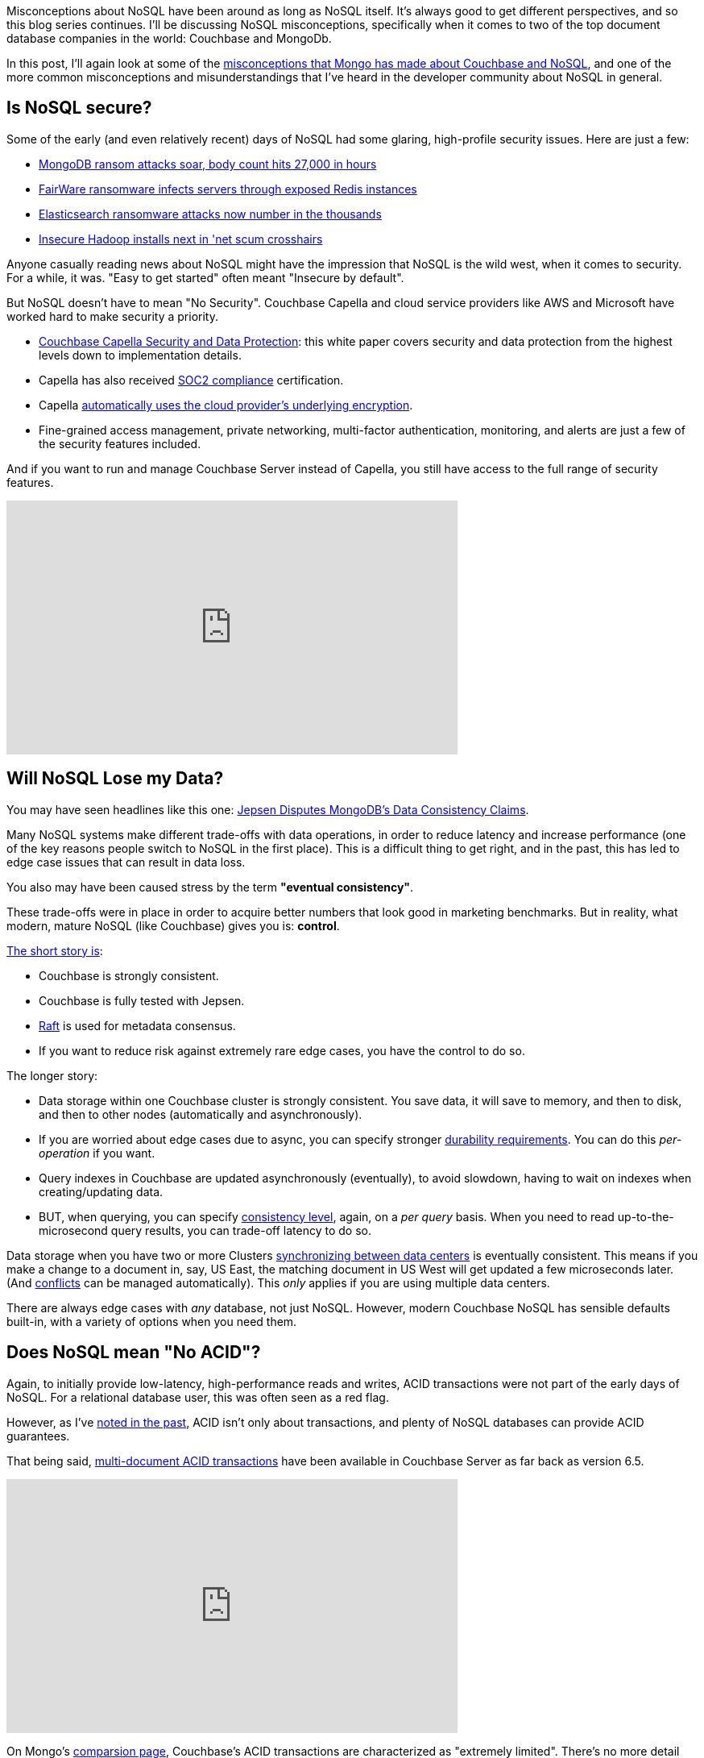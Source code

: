 :imagesdir: images
:meta-description: TBD
:title: Couchbase vs MongoDB: NoSQL Misconceptions Part 3
:slug: tbd
:focus-keyword: mongodb
:categories: ???
:tags: mongodb
:heroimage: TBD

Misconceptions about NoSQL have been around as long as NoSQL itself. It's always good to get different perspectives, and so this blog series continues. I'll be discussing NoSQL misconceptions, specifically when it comes to two of the top document database companies in the world: Couchbase and MongoDb.

In this post, I'll again look at some of the link:https://web.archive.org/web/20210810020126/https://www.mongodb.com/mongodb-vs-couchbase[misconceptions that Mongo has made about Couchbase and NoSQL], and one of the more common misconceptions and misunderstandings that I've heard in the developer community about NoSQL in general.

== Is NoSQL secure?

Some of the early (and even relatively recent) days of NoSQL had some glaring, high-profile security issues. Here are just a few:

* link:http://www.theregister.co.uk/2017/01/09/mongodb/[MongoDB ransom attacks soar, body count hits 27,000 in hours]
* link:https://www.itworld.com/article/3115247/fairware-ransomware-infects-servers-through-exposed-redis-instances.html[FairWare ransomware infects servers through exposed Redis instances]
* link:http://www.zdnet.com/article/elasticsearch-ransomware-attacks-now-number-in-the-thousands/[Elasticsearch ransomware attacks now number in the thousands]
* link:http://www.theregister.co.uk/2017/01/19/insecure_hadoop_installs_under_attack/[Insecure Hadoop installs next in 'net scum crosshairs]

Anyone casually reading news about NoSQL might have the impression that NoSQL is the wild west, when it comes to security. For a while, it was. "Easy to get started" often meant "Insecure by default".

But NoSQL doesn't have to mean "No Security". Couchbase Capella and cloud service providers like AWS and Microsoft have worked hard to make security a priority.

* link:https://resources.couchbase.com/capella/capella-security-protection-whitepaper[Couchbase Capella Security and Data Protection]: this white paper covers security and data protection from the highest levels down to implementation details.
* Capella has also received link:https://blog.couchbase.com/this-just-in-couchbase-receives-soc-2-compliance-certification-for-capella/[SOC2 compliance] certification.
* Capella link:https://docs.couchbase.com/cloud/security/security.html[automatically uses the cloud provider's underlying encryption].
* Fine-grained access management, private networking, multi-factor authentication, monitoring, and alerts are just a few of the security features included.

And if you want to run and manage Couchbase Server instead of Capella, you still have access to the full range of security features.

++++
<iframe width="560" height="315" src="https://www.youtube.com/embed/2DnuCjYxmDA" title="YouTube video player" frameborder="0" allow="accelerometer; autoplay; clipboard-write; encrypted-media; gyroscope; picture-in-picture" allowfullscreen></iframe>
++++

== Will NoSQL Lose my Data?

You may have seen headlines like this one: link:https://www.infoq.com/news/2020/05/Jepsen-MongoDB-4-2-6/[Jepsen Disputes MongoDB’s Data Consistency Claims].

Many NoSQL systems make different trade-offs with data operations, in order to reduce latency and increase performance (one of the key reasons people switch to NoSQL in the first place). This is a difficult thing to get right, and in the past, this has led to edge case issues that can result in data loss.

You also may have been caused stress by the term *"eventual consistency"*.

These trade-offs were in place in order to acquire better numbers that look good in marketing benchmarks. But in reality, what modern, mature NoSQL (like Couchbase) gives you is: *control*.

link:https://docs.couchbase.com/server/current/learn/clusters-and-availability/metadata-management.html#consensus-based-metadata-management[The short story is]: 

* Couchbase is strongly consistent.
* Couchbase is fully tested with Jepsen.
* link:https://raft.github.io/[Raft] is used for metadata consensus.
* If you want to reduce risk against extremely rare edge cases, you have the control to do so.

The longer story:

* Data storage within one Couchbase cluster is strongly consistent. You save data, it will save to memory, and then to disk, and then to other nodes (automatically and asynchronously).
* If you are worried about edge cases due to async, you can specify stronger link:https://docs.couchbase.com/server/current/learn/data/durability.html[durability requirements]. You can do this _per-operation_ if you want.
* Query indexes in Couchbase are updated asynchronously (eventually), to avoid slowdown, having to wait on indexes when creating/updating data.
* BUT, when querying, you can specify link:https://docs.couchbase.com/server/current/fts/fts-consistency.html[consistency level], again, on a _per query_ basis. When you need to read up-to-the-microsecond query results, you can trade-off latency to do so.

Data storage when you have two or more Clusters link:https://docs.couchbase.com/cloud/clusters/xdcr/xdcr.html[synchronizing between data centers] is eventually consistent. This means if you make a change to a document in, say, US East, the matching document in US West will get updated a few microseconds later. (And link:https://docs.couchbase.com/cloud/clusters/xdcr/xdcr.html#conflict-resolution[conflicts] can be managed automatically). This _only_ applies if you are using multiple data centers.

There are always edge cases with _any_ database, not just NoSQL. However, modern Couchbase NoSQL has sensible defaults built-in, with a variety of options when you need them.

== Does NoSQL mean "No ACID"?

Again, to initially provide low-latency, high-performance reads and writes, ACID transactions were not part of the early days of NoSQL. For a relational database user, this was often seen as a red flag.

However, as I've link:https://blog.couchbase.com/acid-properties-couchbase-part-1/[noted in the past], ACID isn't only about transactions, and plenty of NoSQL databases can provide ACID guarantees.

That being said, link:https://blog.couchbase.com/distributed-multi-document-acid-transactions/[multi-document ACID transactions] have been available in Couchbase Server as far back as version 6.5.

++++
<iframe width="560" height="315" src="https://www.youtube.com/embed/Saug3LllDfw" title="YouTube video player" frameborder="0" allow="accelerometer; autoplay; clipboard-write; encrypted-media; gyroscope; picture-in-picture" allowfullscreen></iframe>
++++

On Mongo's link:https://web.archive.org/web/20210810020126/https://www.mongodb.com/mongodb-vs-couchbase[comparsion page], Couchbase's ACID transactions are characterized as "extremely limited". There's no more detail than that, so I can only speculate that this is an outdated reference to transactions being initially available as a preview to Java developers (and Scala/Kotlin by extension). But in the meantime, ACID transactions have been added to .NET, Node, PHP, Go, Python, and C SDKs, with more to come. And not only that, ACID transactions are available to link:https://blog.couchbase.com/couchbase-transactions-with-n1ql/[anyone using the new *BEGIN/COMMIT/ROLLBACK feature in SQL++*].

[source,indent=0,SQL]
----
START TRANSACTION;
SELECT COUNT(*) FROM airport WHERE city='Stanted';
UPDATE airport SET city='London' WHERE faa='STN';
SAVEPOINT s1;
DELETE FROM airport WHERE city='London' AND faa != 'STN';
ROLLBACK TRANSACTION TO SAVEPOINT s1;
COMMIT TRANSACTION;
----

And complex sharding scenarios don't even enter into the equation, link:https://web.archive.org/web/20220603214221/https://www.mongodb.com/docs/v5.0/core/transactions-sharded-clusters/[unlike with Mongo].

== Summary

* Modern NoSQL is secure.
* Modern NoSQL won't lose your data.
* Modern NoSQL supports ACID transactions.

It's okay for _other_ NoSQL databases not to support these features: there's plenty of room for niche specialization. But for Couchbase, these are mature features used by large organizations for critical use cases.

So, if you haven't checked out NoSQL in years, maybe it's time to link:https://cloud.couchbase.com/sign-up[sign up for a free trial of Couchbase Capella]. No credit card required.

== What's Next?

In the next post, I'll dig into more misconceptions: is NoSQL really all that good at scaling? Which NoSQL is most popular, and why does that matter?

Want to discuss further? You are welcome to join the link:https://blog.couchbase.com/couchbase-on-discord/[Couchbase Discord] for further conversation, questions, and answers with the Couchbase staff and community.